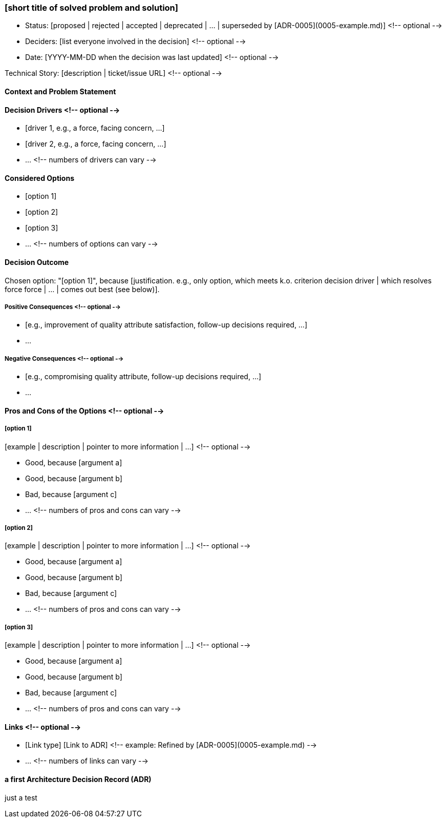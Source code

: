 === [short title of solved problem and solution]

* Status: [proposed | rejected | accepted | deprecated | … | superseded by [ADR-0005](0005-example.md)] <!-- optional -->
* Deciders: [list everyone involved in the decision] <!-- optional -->
* Date: [YYYY-MM-DD when the decision was last updated] <!-- optional -->

Technical Story: [description | ticket/issue URL] <!-- optional -->

==== Context and Problem Statement

[Describe the context and problem statement, e.g., in free form using two to three sentences. You may want to articulate the problem in form of a question.]

==== Decision Drivers <!-- optional -->

* [driver 1, e.g., a force, facing concern, …]
* [driver 2, e.g., a force, facing concern, …]
* … <!-- numbers of drivers can vary -->

==== Considered Options

* [option 1]
* [option 2]
* [option 3]
* … <!-- numbers of options can vary -->

==== Decision Outcome

Chosen option: "[option 1]", because [justification. e.g., only option, which meets k.o. criterion decision driver | which resolves force force | … | comes out best (see below)].

===== Positive Consequences <!-- optional -->

* [e.g., improvement of quality attribute satisfaction, follow-up decisions required, …]
* …

===== Negative Consequences <!-- optional -->

* [e.g., compromising quality attribute, follow-up decisions required, …]
* …

==== Pros and Cons of the Options <!-- optional -->

===== [option 1]

[example | description | pointer to more information | …] <!-- optional -->

* Good, because [argument a]
* Good, because [argument b]
* Bad, because [argument c]
* … <!-- numbers of pros and cons can vary -->

===== [option 2]

[example | description | pointer to more information | …] <!-- optional -->

* Good, because [argument a]
* Good, because [argument b]
* Bad, because [argument c]
* … <!-- numbers of pros and cons can vary -->

===== [option 3]

[example | description | pointer to more information | …] <!-- optional -->

* Good, because [argument a]
* Good, because [argument b]
* Bad, because [argument c]
* … <!-- numbers of pros and cons can vary -->

==== Links <!-- optional -->

* [Link type] [Link to ADR] <!-- example: Refined by [ADR-0005](0005-example.md) -->
* … <!-- numbers of links can vary -->



==== a first Architecture Decision Record (ADR)

just a test